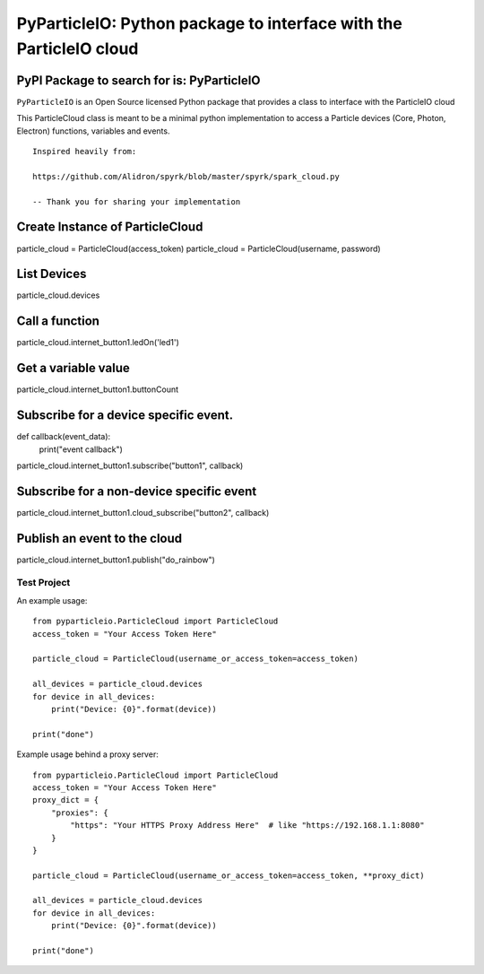 ===================================================================
PyParticleIO: Python package to interface with the ParticleIO cloud
===================================================================

PyPI Package to search for is: PyParticleIO
===========================================


``PyParticleIO`` is an Open Source licensed Python package that provides a class to
interface with the ParticleIO cloud

This ParticleCloud class is meant to be a minimal python implementation
to access a Particle devices (Core, Photon, Electron) functions, variables and events.

::

    Inspired heavily from:

    https://github.com/Alidron/spyrk/blob/master/spyrk/spark_cloud.py

    -- Thank you for sharing your implementation


Create Instance of ParticleCloud
================================
particle_cloud = ParticleCloud(access_token)
particle_cloud = ParticleCloud(username, password)

List Devices
============
particle_cloud.devices

Call a function
===============
particle_cloud.internet_button1.ledOn('led1')

Get a variable value
====================
particle_cloud.internet_button1.buttonCount

Subscribe for a device specific event.
======================================
def callback(event_data):
     print("event callback")

particle_cloud.internet_button1.subscribe("button1", callback)

Subscribe for a non-device specific event
=========================================
particle_cloud.internet_button1.cloud_subscribe("button2", callback)

Publish an event to the cloud
=============================
particle_cloud.internet_button1.publish("do_rainbow")


Test Project
------------
An example usage: ::

    from pyparticleio.ParticleCloud import ParticleCloud
    access_token = "Your Access Token Here"

    particle_cloud = ParticleCloud(username_or_access_token=access_token)

    all_devices = particle_cloud.devices
    for device in all_devices:
        print("Device: {0}".format(device))

    print("done")


Example usage behind a proxy server: ::

    from pyparticleio.ParticleCloud import ParticleCloud
    access_token = "Your Access Token Here"
    proxy_dict = {
        "proxies": {
            "https": "Your HTTPS Proxy Address Here"  # like "https://192.168.1.1:8080"
        }
    }

    particle_cloud = ParticleCloud(username_or_access_token=access_token, **proxy_dict)

    all_devices = particle_cloud.devices
    for device in all_devices:
        print("Device: {0}".format(device))

    print("done")
